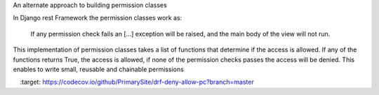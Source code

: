 An alternate approach to building permission classes

In Django rest Framework the permission classes work as:

    If any permission check fails an [...] exception will be raised,
    and the main body of the view will not run.

This implementation of permission classes takes a list of functions that
determine if the access is allowed. If any of the functions returns True,
the access is allowed, if none of the permission checks passes the access
will be denied. This enables to write small, reusable and chainable permissions

.. image:: https://travis-ci.org/PrimarySite/drf-deny-allow-pc.svg?branch=master
    :target: https://travis-ci.org/PrimarySite/drf-deny-allow-pc
.. image:: https://codecov.io/github/PrimarySite/drf-deny-allow-pc/coverage.svg?branch=master
    :target: https://codecov.io/github/PrimarySite/drf-deny-allow-pc?branch=master
